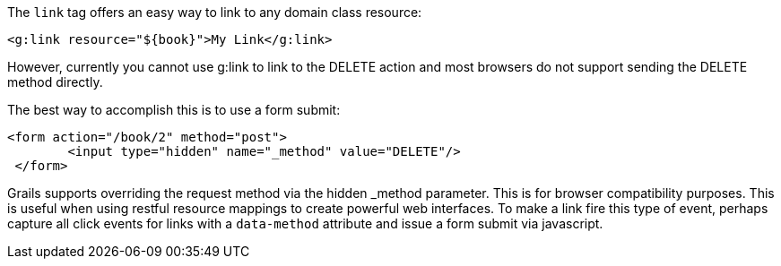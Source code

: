 The `link` tag offers an easy way to link to any domain class resource:

[source,groovy]
----
<g:link resource="${book}">My Link</g:link>
----

However, currently you cannot use g:link to link to the DELETE action and most browsers do not support sending the DELETE method directly.

The best way to accomplish this is to use a form submit:

[source,groovy]
----
<form action="/book/2" method="post">
 	<input type="hidden" name="_method" value="DELETE"/>
 </form>
----

Grails supports overriding the request method via the hidden _method parameter. This is for browser compatibility purposes. This is useful when using restful resource mappings to create powerful web interfaces.
To make a link fire this type of event, perhaps capture all click events for links with a `data-method` attribute and issue a form submit via javascript.

